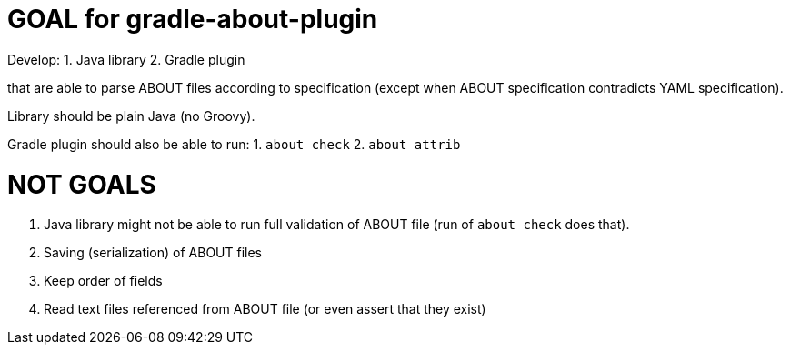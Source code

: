 // SPDX-Copyright: ©  Basil Peace
// SPDX-License-Identifier: FSFAP
= GOAL for gradle-about-plugin

Develop:
1. Java library
2. Gradle plugin

that are able to parse ABOUT files according to specification
(except when ABOUT specification contradicts YAML specification).

Library should be plain Java (no Groovy).

Gradle plugin should also be able to run:
1. `about check`
2. `about attrib`

= NOT GOALS
1. Java library might not be able to run full validation of ABOUT file
(run of `about check` does that).
2. Saving (serialization) of ABOUT files
3. Keep order of fields
4. Read text files referenced from ABOUT file (or even assert that they exist)
